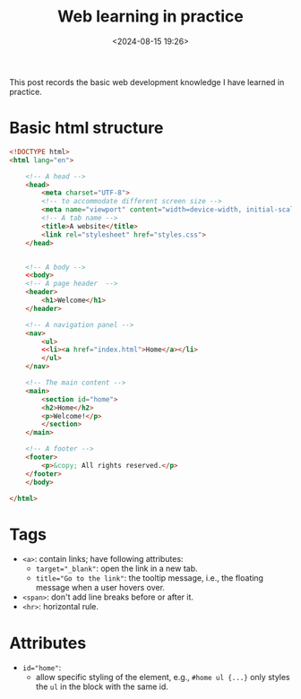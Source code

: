 #+title: Web learning in practice
#+date: <2024-08-15 19:26>
#+description: This post records the basic web development knowledge I have learned in practice.
#+filetags: web

This post records the basic web development knowledge I have learned in practice.

* Basic html structure
#+begin_src html
<!DOCTYPE html>
<html lang="en">

    <!-- A head -->
    <head>
        <meta charset="UTF-8">
        <!-- to accommodate different screen size -->
        <meta name="viewport" content="width=device-width, initial-scale=1.0">
        <!-- A tab name -->
        <title>A website</title>
        <link rel="stylesheet" href="styles.css">
    </head>


    <!-- A body -->
    <<body>
    <!-- A page header  -->
    <header>
        <h1>Welcome</h1>
    </header>

    <!-- A navigation panel -->
    <nav>
        <ul>
        <<li><a href="index.html">Home</a></li>
        </ul>
    </nav>

    <!-- The main content -->
    <main>
        <section id="home">
        <h2>Home</h2>
        <p>Welcome!</p>
        </section>
    </main>

    <!-- A footer -->
    <footer>
        <p>&copy; All rights reserved.</p>
    </footer>
    </body>

</html>
#+end_src

* Tags
- ~<a>~: contain links; have following attributes:
  - ~target="_blank"~: open the link in a new tab.
  - ~title="Go to the link"~: the tooltip message, i.e., the floating message when a user hovers over.
- ~<span>~: don't add line breaks before or after it.
- ~<hr>~: horizontal rule.

* Attributes
- ~id="home"~:
  - allow specific styling of the element, e.g., ~#home ul {...}~ only styles the ~ul~ in the block with the same id.
